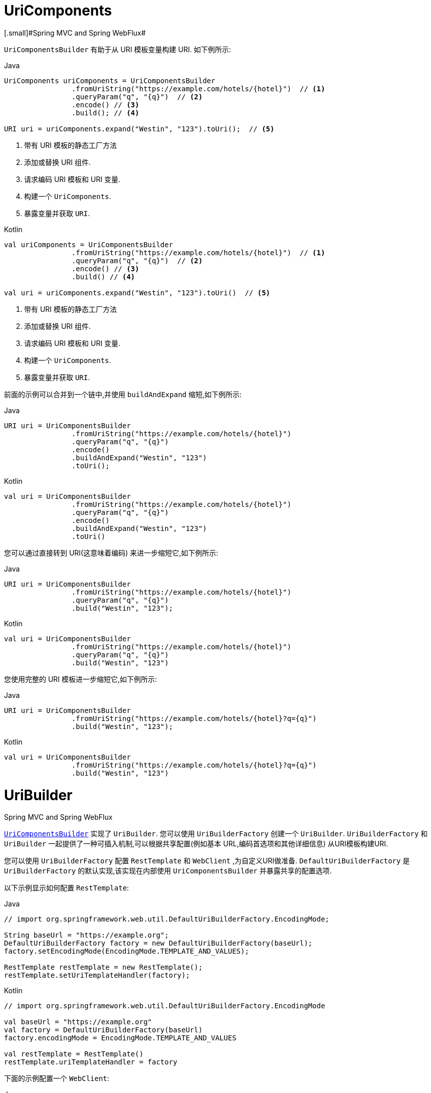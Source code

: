 [[web-uricomponents]]
= UriComponents
[.small]#Spring MVC and Spring WebFlux#

`UriComponentsBuilder` 有助于从 URI 模板变量构建 URI.  如下例所示:

[source,java,indent=0,subs="verbatim,quotes",role="primary"]
.Java
----
	UriComponents uriComponents = UriComponentsBuilder
			.fromUriString("https://example.com/hotels/{hotel}")  // <1>
			.queryParam("q", "{q}")  // <2>
			.encode() // <3>
			.build(); // <4>

	URI uri = uriComponents.expand("Westin", "123").toUri();  // <5>
----
<1> 带有 URI 模板的静态工厂方法
<2> 添加或替换 URI 组件.
<3> 请求编码 URI 模板和 URI 变量.
<4> 构建一个 `UriComponents`.
<5> 暴露变量并获取 `URI`.

[source,kotlin,indent=0,subs="verbatim,quotes",role="secondary"]
.Kotlin
----
	val uriComponents = UriComponentsBuilder
			.fromUriString("https://example.com/hotels/{hotel}")  // <1>
			.queryParam("q", "{q}")  // <2>
			.encode() // <3>
			.build() // <4>

	val uri = uriComponents.expand("Westin", "123").toUri()  // <5>
----
<1> 带有 URI 模板的静态工厂方法
<2> 添加或替换 URI 组件.
<3> 请求编码 URI 模板和 URI 变量.
<4> 构建一个 `UriComponents`.
<5> 暴露变量并获取 `URI`.

前面的示例可以合并到一个链中,并使用 `buildAndExpand` 缩短,如下例所示:

[source,java,indent=0,subs="verbatim,quotes",role="primary"]
.Java
----
	URI uri = UriComponentsBuilder
			.fromUriString("https://example.com/hotels/{hotel}")
			.queryParam("q", "{q}")
			.encode()
			.buildAndExpand("Westin", "123")
			.toUri();
----
[source,kotlin,indent=0,subs="verbatim,quotes",role="secondary"]
.Kotlin
----
	val uri = UriComponentsBuilder
			.fromUriString("https://example.com/hotels/{hotel}")
			.queryParam("q", "{q}")
			.encode()
			.buildAndExpand("Westin", "123")
			.toUri()
----

您可以通过直接转到 URI(这意味着编码) 来进一步缩短它,如下例所示:

[source,java,indent=0,subs="verbatim,quotes",role="primary"]
.Java
----
	URI uri = UriComponentsBuilder
			.fromUriString("https://example.com/hotels/{hotel}")
			.queryParam("q", "{q}")
			.build("Westin", "123");
----
[source,kotlin,indent=0,subs="verbatim,quotes",role="secondary"]
.Kotlin
----
	val uri = UriComponentsBuilder
			.fromUriString("https://example.com/hotels/{hotel}")
			.queryParam("q", "{q}")
			.build("Westin", "123")
----

您使用完整的 URI 模板进一步缩短它,如下例所示:

[source,java,indent=0,subs="verbatim,quotes",role="primary"]
.Java
----
	URI uri = UriComponentsBuilder
			.fromUriString("https://example.com/hotels/{hotel}?q={q}")
			.build("Westin", "123");
----
[source,kotlin,indent=0,subs="verbatim,quotes",role="secondary"]
.Kotlin
----
val uri = UriComponentsBuilder
		.fromUriString("https://example.com/hotels/{hotel}?q={q}")
		.build("Westin", "123")
----




[[web-uribuilder]]
= UriBuilder
[.small]#Spring MVC and Spring WebFlux#

<<web-uricomponents, `UriComponentsBuilder`>> 实现了  `UriBuilder`.  您可以使用 `UriBuilderFactory` 创建一个 `UriBuilder`.  `UriBuilderFactory` 和 `UriBuilder` 一起提供了一种可插入机制,可以根据共享配置(例如基本 URL,编码首选项和其他详细信息) 从URI模板构建URI.

您可以使用 `UriBuilderFactory` 配置 `RestTemplate` 和 `WebClient` ,为自定义URI做准备.  `DefaultUriBuilderFactory` 是 `UriBuilderFactory` 的默认实现,该实现在内部使用 `UriComponentsBuilder` 并暴露共享的配置选项.

以下示例显示如何配置 `RestTemplate`:

[source,java,indent=0,subs="verbatim,quotes",role="primary"]
.Java
----
	// import org.springframework.web.util.DefaultUriBuilderFactory.EncodingMode;

	String baseUrl = "https://example.org";
	DefaultUriBuilderFactory factory = new DefaultUriBuilderFactory(baseUrl);
	factory.setEncodingMode(EncodingMode.TEMPLATE_AND_VALUES);

	RestTemplate restTemplate = new RestTemplate();
	restTemplate.setUriTemplateHandler(factory);
----
[source,kotlin,indent=0,subs="verbatim,quotes",role="secondary"]
.Kotlin
----
	// import org.springframework.web.util.DefaultUriBuilderFactory.EncodingMode
	
	val baseUrl = "https://example.org"
	val factory = DefaultUriBuilderFactory(baseUrl)
	factory.encodingMode = EncodingMode.TEMPLATE_AND_VALUES

	val restTemplate = RestTemplate()
	restTemplate.uriTemplateHandler = factory
----

下面的示例配置一个 `WebClient`:

[source,java,indent=0,subs="verbatim,quotes",role="primary"]
.Java
----
	// import org.springframework.web.util.DefaultUriBuilderFactory.EncodingMode;

	String baseUrl = "https://example.org";
	DefaultUriBuilderFactory factory = new DefaultUriBuilderFactory(baseUrl);
	factory.setEncodingMode(EncodingMode.TEMPLATE_AND_VALUES);

	WebClient client = WebClient.builder().uriBuilderFactory(factory).build();
----
[source,kotlin,indent=0,subs="verbatim,quotes",role="secondary"]
.Kotlin
----
	// import org.springframework.web.util.DefaultUriBuilderFactory.EncodingMode

	val baseUrl = "https://example.org"
	val factory = DefaultUriBuilderFactory(baseUrl)
	factory.encodingMode = EncodingMode.TEMPLATE_AND_VALUES

	val client = WebClient.builder().uriBuilderFactory(factory).build()
----

此外,您也可以直接使用 `DefaultUriBuilderFactory`. 它类似于使用 `UriComponentsBuilder`,但它不是静态工厂方法,而是一个保存配置和首选项的实际实例,如下例所示:

[source,java,indent=0,subs="verbatim,quotes",role="primary"]
.Java
----
	String baseUrl = "https://example.com";
	DefaultUriBuilderFactory uriBuilderFactory = new DefaultUriBuilderFactory(baseUrl);

	URI uri = uriBuilderFactory.uriString("/hotels/{hotel}")
			.queryParam("q", "{q}")
			.build("Westin", "123");
----
[source,kotlin,indent=0,subs="verbatim,quotes",role="secondary"]
.Kotlin
----
	val baseUrl = "https://example.com"
	val uriBuilderFactory = DefaultUriBuilderFactory(baseUrl)

	val uri = uriBuilderFactory.uriString("/hotels/{hotel}")
			.queryParam("q", "{q}")
			.build("Westin", "123")
----



[[web-uri-encoding]]
= URI Encoding
[.small]#Spring MVC and Spring WebFlux#

`UriComponentsBuilder` 在两个级别暴露编码选项:

* {api-spring-framework}/web/util/UriComponentsBuilder.html#encode--[UriComponentsBuilder#encode()]: 首先对 URI 模板进行预编码,然后在扩展时严格编码 URI变 量.
* {api-spring-framework}/web/util/UriComponents.html#encode--[UriComponents#encode()]: 扩展 URI 变量后对 URI 组件进行编码.

这两个选项都使用转义的八位字节替换非 ASCII 和非法字符.  但是,第一个选项还会替换出现在 URI 变量中的保留含义的字符.

TIP: 考虑 ";",这在路径中是合法的但具有保留意义. 第一个选项取代  ";" 在URI变量中使用 "％3B",但 URI 模板中没有. 但在URI模板中没有.  相比之下,第二个选项永远不会替换 ";",因为它是路经中的合法字符.

在大多数情况下，第一个选项可能会产生预期结果，因为它将 URI 变量视为要完全编码的不透明数据，而第二个选项在URI 变量包含保留字符的情况下很有用。当根本不扩展 URI 变量时，第二个选项也很有用，因为它还会对偶然看起来像URI 变量的任何内容进行编码.

以下示例使用第一个选项:

[source,java,indent=0,subs="verbatim,quotes",role="primary"]
.Java
----
	URI uri = UriComponentsBuilder.fromPath("/hotel list/{city}")
			.queryParam("q", "{q}")
			.encode()
			.buildAndExpand("New York", "foo+bar")
			.toUri();

	// Result is "/hotel%20list/New%20York?q=foo%2Bbar"
----
[source,kotlin,indent=0,subs="verbatim,quotes",role="secondary"]
.Kotlin
----
	val uri = UriComponentsBuilder.fromPath("/hotel list/{city}")
			.queryParam("q", "{q}")
			.encode()
			.buildAndExpand("New York", "foo+bar")
			.toUri()

	// Result is "/hotel%20list/New%20York?q=foo%2Bbar"
----

您可以通过直接转到 URI(这意味着编码) 来缩短前面的示例,如以下示例所示:

[source,java,indent=0,subs="verbatim,quotes",role="primary"]
.Java
----
	URI uri = UriComponentsBuilder.fromPath("/hotel list/{city}")
			.queryParam("q", "{q}")
			.build("New York", "foo+bar");
----
[source,kotlin,indent=0,subs="verbatim,quotes",role="secondary"]
.Kotlin
----
	val uri = UriComponentsBuilder.fromPath("/hotel list/{city}")
			.queryParam("q", "{q}")
			.build("New York", "foo+bar")
----

您可以使用完整的 URI 模板进一步缩短它,如以下示例所示:

[source,java,indent=0,subs="verbatim,quotes",role="primary"]
.Java
----
	URI uri = UriComponentsBuilder.fromUriString("/hotel list/{city}?q={q}")
			.build("New York", "foo+bar");
----
[source,kotlin,indent=0,subs="verbatim,quotes",role="secondary"]
.Kotlin
----
	val uri = UriComponentsBuilder.fromUriString("/hotel list/{city}?q={q}")
			.build("New York", "foo+bar")
----

`WebClient` 和 `RestTemplate` 通过 `UriBuilderFactory` 策略在内部扩展和编码 URI 模板. 两者都可以配置自定义策略.  如下例所示:

[source,java,indent=0,subs="verbatim,quotes",role="primary"]
.Java
----
	String baseUrl = "https://example.com";
	DefaultUriBuilderFactory factory = new DefaultUriBuilderFactory(baseUrl)
	factory.setEncodingMode(EncodingMode.TEMPLATE_AND_VALUES);

	// Customize the RestTemplate..
	RestTemplate restTemplate = new RestTemplate();
	restTemplate.setUriTemplateHandler(factory);

	// Customize the WebClient..
	WebClient client = WebClient.builder().uriBuilderFactory(factory).build();
----
[source,kotlin,indent=0,subs="verbatim,quotes",role="secondary"]
.Kotlin
----
	val baseUrl = "https://example.com"
	val factory = DefaultUriBuilderFactory(baseUrl).apply {
		encodingMode = EncodingMode.TEMPLATE_AND_VALUES
	}

	// Customize the RestTemplate..
	val restTemplate = RestTemplate().apply {
		uriTemplateHandler = factory
	}

	// Customize the WebClient..
	val client = WebClient.builder().uriBuilderFactory(factory).build()
----

`DefaultUriBuilderFactory` 实现在内部使用 `UriComponentsBuilder` 来扩展和编码 URI 模板.  作为工厂,它提供了一个单独的位置来配置编码方法,基于以下编码模式之一:

* `TEMPLATE_AND_VALUES`: 使用 `UriComponentsBuilder#encode()` (对应于较早列表中的第一个选项) 对URI模板进行预编码,并在扩展时严格编码 URI 变量.
* `VALUES_ONLY`: 不对URI模板进行编码,而是在将其扩展到模板之前通过 `UriUtils#encodeUriVariables` 对 URI 变量进行严格编码.
* `URI_COMPONENT`: 在扩展 URI 变量后,使用 `UriComponents#encode()`(对应于先前列表中的第二个选项) 对 URI 组件值进行编码.
* `NONE`: 未应用编码.

由于历史原因和向后兼容性,将 `RestTemplate` 设置为 `EncodingMode.URI_COMPONENT`.  `WebClient` 依赖于 `DefaultUriBuilderFactory` 中的默认值,该默认值已从5.0.x中的 `EncodingMode.URI_COMPONENT` 更改为 5.1 中的 `EncodingMode.TEMPLATE_AND_VALUES`.
